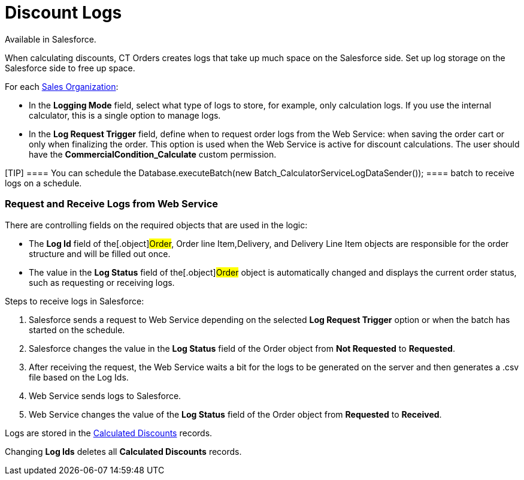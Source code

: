 = Discount Logs

Available in Salesforce.

When calculating discounts, CT Orders creates logs that take up much
space on the Salesforce side. Set up log storage on the Salesforce side
to free up space.



For each link:admin-guide/managing-ct-orders/sales-organization-management/settings-and-sales-organization-data-model/sales-organization-field-reference[Sales
Organization]:

* In the *Logging Mode* field, select what type of logs to store, for
example, only calculation logs. If you use the internal calculator, this
is a single option to manage logs. 
* In the *Log Request Trigger* field, define when to request order logs
from the Web Service: when saving the order cart or only when finalizing
the order. This option is used when the Web Service is active for
discount calculations. The user should have
the *CommercialCondition_Calculate* custom permission.  

[TIP] ==== You can schedule the
[.apiobject]#Database.executeBatch(new
Batch_CalculatorServiceLogDataSender()); ==== batch to receive logs
on a schedule.#

[[h2__635175015]]
=== Request and Receive Logs from Web Service

There are controlling fields on the required objects that are used in
the logic:

* The *Log Id* field of the[.object]#Order#,
[.object]#Order line Item#,[.object]#Delivery#, and
[.object]#Delivery Line Item# objects are responsible for the
order structure and will be filled out once.
* The value in the *Log Status* field of the[.object]#Order#
object is automatically changed and displays the current order status,
such as requesting or receiving logs.



Steps to receive logs in Salesforce:

. Salesforce sends a request to Web Service depending on the selected
*Log Request Trigger* option or when the batch has started on the
schedule.
. Salesforce changes the value in the *Log Status* field of the
[.object]#Order# object from *Not Requested* to *Requested*.
. After receiving the request, the Web Service waits a bit for the logs
to be generated on the server and then generates a
[.apiobject]#.csv# file based on the Log Ids.
. Web Service sends logs to Salesforce.
. Web Service changes the value of the *Log Status* field of the
[.object]#Order# object from *Requested* to *Received*.

Logs are stored in the
link:calculated-discount-field-reference[Calculated Discounts]
records.

Changing *Log Ids* deletes all *Calculated Discounts* records.
